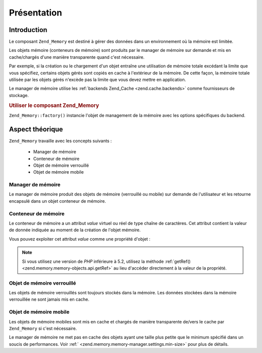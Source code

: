 .. _zend.memory.overview:

Présentation
============

.. _zend.memory.introduction:

Introduction
------------

Le composant ``Zend_Memory`` est destiné à gérer des données dans un environnement où la mémoire est
limitée.

Les objets mémoire (conteneurs de mémoire) sont produits par le manager de mémoire sur demande et mis en
cache/chargés d'une manière transparente quand c'est nécessaire.

Par exemple, si la création ou le chargement d'un objet entraîne une utilisation de mémoire totale excédant la
limite que vous spécifiez, certains objets gérés sont copiés en cache à l'extérieur de la mémoire. De cette
façon, la mémoire totale utilisée par les objets gérés n'excède pas la limite que vous devez mettre en
application.

Le manager de mémoire utilise les :ref:`backends Zend_Cache <zend.cache.backends>` comme fournisseurs de stockage.

.. _zend.memory.introduction.example-1:

.. rubric:: Utiliser le composant Zend_Memory

``Zend_Memory::factory()`` instancie l'objet de management de la mémoire avec les options spécifiques du backend.

.. code-block:: php
   :linenos:

   $backendOptions = array(
       'cache_dir' => './tmp/'
       // Dossier où les blocks de mémoire peuvent être stockés
   );

   $memoryManager = Zend_Memory::factory('File', $backendOptions);

   $loadedFiles = array();

   for ($count = 0; $count < 10000; $count++) {
       $f = fopen($fileNames[$count], 'rb');
       $data = fread($f, filesize($fileNames[$count]));
       $fclose($f);

       $loadedFiles[] = $memoryManager->create($data);
   }

   echo $loadedFiles[$index1]->value;

   $loadedFiles[$index2]->value = $newValue;

   $loadedFiles[$index3]->value[$charIndex] = '_';

.. _zend.memory.theory-of-operation:

Aspect théorique
----------------

``Zend_Memory`` travaille avec les concepts suivants :

   - Manager de mémoire

   - Conteneur de mémoire

   - Objet de mémoire verrouillé

   - Objet de mémoire mobile



.. _zend.memory.theory-of-operation.manager:

Manager de mémoire
^^^^^^^^^^^^^^^^^^

Le manager de mémoire produit des objets de mémoire (verrouillé ou mobile) sur demande de l'utilisateur et les
retourne encapsulé dans un objet conteneur de mémoire.

.. _zend.memory.theory-of-operation.container:

Conteneur de mémoire
^^^^^^^^^^^^^^^^^^^^

Le conteneur de mémoire a un attribut *value* virtuel ou réel de type chaîne de caractères. Cet attribut
contient la valeur de donnée indiquée au moment de la création de l'objet mémoire.

Vous pouvez exploiter cet attribut *value* comme une propriété d'objet :

   .. code-block:: php
      :linenos:

      $memObject = $memoryManager->create($data);

      echo $memObject->value;

      $memObject->value = $newValue;

      $memObject->value[$index] = '_';

      echo ord($memObject->value[$index1]);

      $memObject->value = substr($memObject->value, $start, $length);



.. note::

   Si vous utilisez une version de *PHP* inférieure à 5.2, utilisez la méthode :ref:`getRef()
   <zend.memory.memory-objects.api.getRef>` au lieu d'accéder directement à la valeur de la propriété.

.. _zend.memory.theory-of-operation.locked:

Objet de mémoire verrouillé
^^^^^^^^^^^^^^^^^^^^^^^^^^^

Les objets de mémoire verrouillés sont toujours stockés dans la mémoire. Les données stockées dans la
mémoire verrouillée ne sont jamais mis en cache.

.. _zend.memory.theory-of-operation.movable:

Objet de mémoire mobile
^^^^^^^^^^^^^^^^^^^^^^^

Les objets de mémoire mobiles sont mis en cache et chargés de manière transparente de/vers le cache par
``Zend_Memory`` si c'est nécessaire.

Le manager de mémoire ne met pas en cache des objets ayant une taille plus petite que le minimum spécifié dans
un soucis de performances. Voir :ref:` <zend.memory.memory-manager.settings.min-size>` pour plus de détails.


